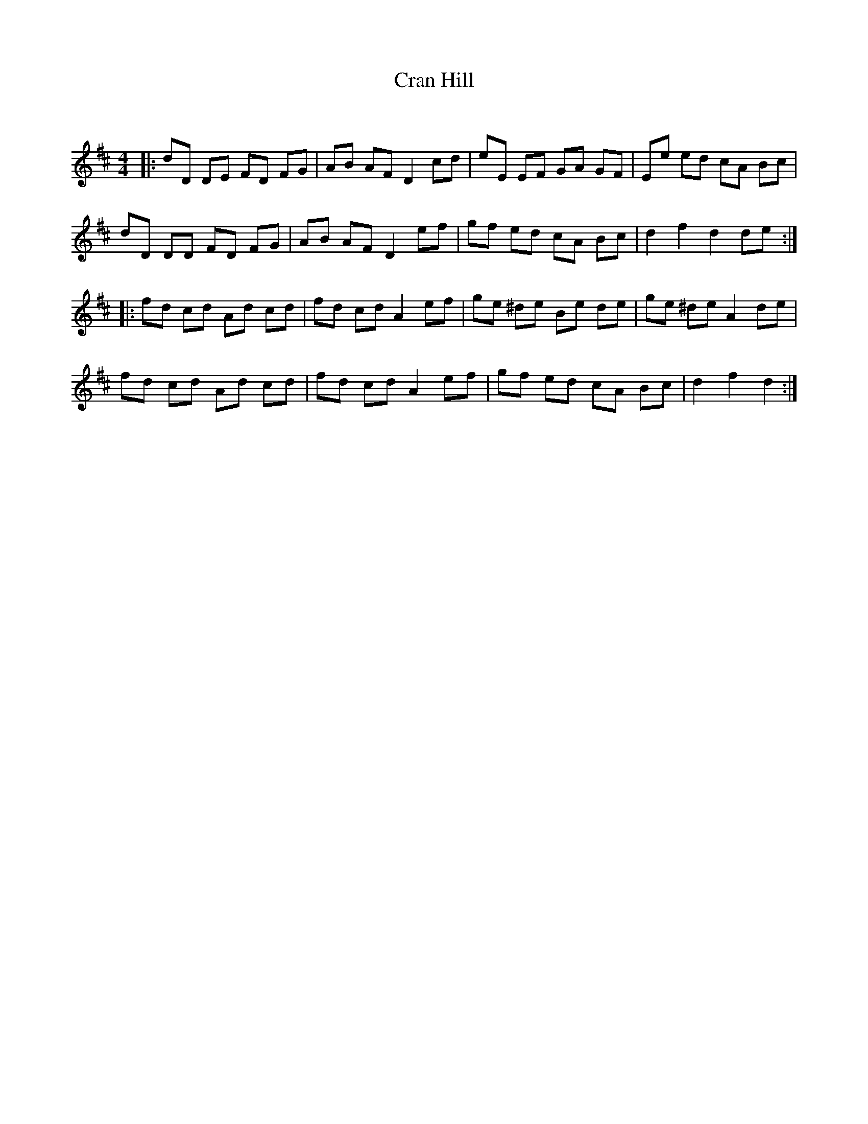 X:1
T: Cran Hill
C:
R:Reel
Q: 232
K:D
M:4/4
L:1/8
|:dD DE FD FG|AB AF D2 cd|eE EF GA GF|Ee ed cA Bc|
dD DD FD FG|AB AF D2 ef|gf ed cA Bc|d2 f2 d2 de:|
|:fd cd Ad cd|fd cd A2 ef|ge ^de Be de|ge ^de A2 de|
fd cd Ad cd|fd cd A2 ef|gf ed cA Bc|d2 f2 d2:|
